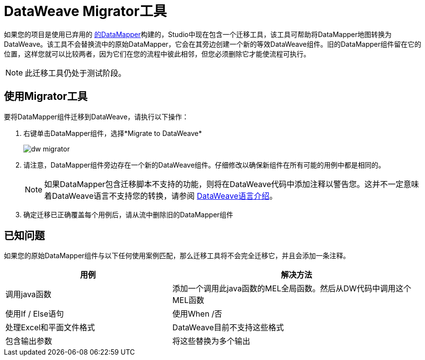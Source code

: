 =  DataWeave Migrator工具
:keywords: studio, anypoint, esb, transform, transformer, format, aggregate, rename, split, filter convert, xml, json, csv, pojo, java object, metadata, dataweave, data weave, datamapper, dwl, dfl, dw, output structure, input structure, map, mapping


如果您的项目是使用已弃用的 link:/anypoint-studio/v/6/datamapper-user-guide-and-reference[的DataMapper]构建的，Studio中现在包含一个迁移工具，该工具可帮助将DataMapper地图转换为DataWeave。该工具不会替换流中的原始DataMapper，它会在其旁边创建一个新的等效DataWeave组件。旧的DataMapper组件留在它的位置，这样您就可以比较两者，因为它们在您的流程中彼此相邻，但您必须删除它才能使流程可执行。

[NOTE]
此迁移工具仍处于测试阶段。

== 使用Migrator工具

要将DataMapper组件迁移到DataWeave，请执行以下操作：

. 右键单击DataMapper组件，选择*Migrate to DataWeave*
+
image:dw_migrator_script.png[dw migrator]

. 请注意，DataMapper组件旁边存在一个新的DataWeave组件。仔细修改以确保新组件在所有可能的用例中都是相同的。
+
[NOTE]
如果DataMapper包含迁移脚本不支持的功能，则将在DataWeave代码中添加注释以警告您。这并不一定意味着DataWeave语言不支持您的转换，请参阅 link:/mule-user-guide/v/3.8/dataweave-language-introduction[DataWeave语言介绍]。

. 确定迁移已正确覆盖每个用例后，请从流中删除旧的DataMapper组件


== 已知问题

如果您的原始DataMapper组件与以下任何使用案例匹配，那么迁移工具将不会完全迁移它，并且会添加一条注释。

[%header,cols="40,60"]
|===
|用例 |解决方法
|调用java函数 | 添加一个调用此java函数的MEL全局函数。然后从DW代码中调用这个MEL函数
|使用If / Else语句 | 使用When /否
|处理Excel和平面文件格式 |  DataWeave目前不支持这些格式
|包含输出参数 | 将这些替换为多个输出
|===
